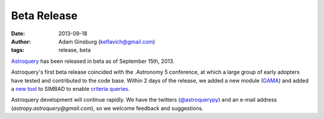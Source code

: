 Beta Release
============
:date: 2013-09-18
:author: Adam Ginsburg (keflavich@gmail.com)
:tags: release, beta

`Astroquery`_ has been released in beta as of September 15th, 2013.

Astroquery's first beta release coincided with the .Astronomy 5 conference, at
which a large group of early adopters have tested and contributed to the code
base.  Within 2 days of the release, we added a new module (GAMA_) and added a
`new tool`_ to SIMBAD to enable `criteria queries`_.

Astroquery development will continue rapidly.  We have the twitters
(`@astroquerypy`_) and an e-mail address (`astropy.astroquery@gmail.com`), 
so we welcome feedback and suggestions.



.. _GAMA: http://astroquery.readthedocs.org/en/latest/gama.html
.. _criteria queries: http://simbad.u-strasbg.fr/simbad/sim-fsam
.. _new tool: http://astroquery.readthedocs.org/en/latest/simbad.html#query-based-on-any-criteria
.. _Astroquery: github.com/astropy/astroquery
.. _@astroquerypy: https://twitter.com/astroquerypy
